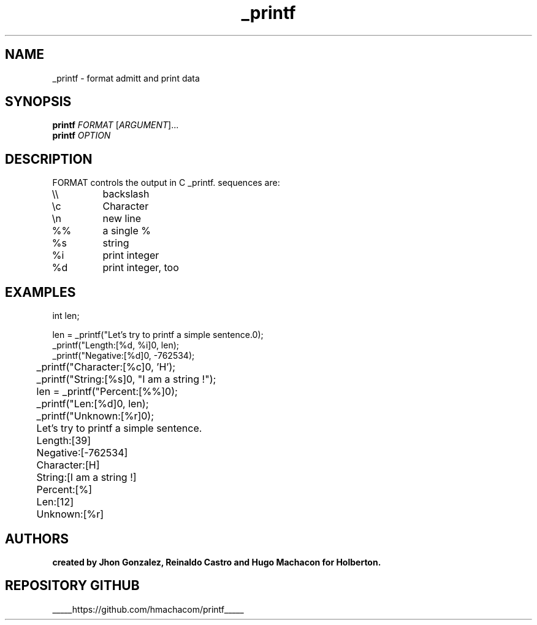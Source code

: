 .\"Este es nuestro primer man!!!! 
.TH _printf 1 2021-09-11 "Printf hecho por solicitud de Holberton 1.0" "Manual _printf"
.SH NAME
_printf \- format admitt and print data
.SH SYNOPSIS
.B printf
\fI\,FORMAT \/\fR[\fI\,ARGUMENT\/\fR]...
.br
.B printf
\fI\,OPTION\/\fR
.SH DESCRIPTION
FORMAT controls the output in C _printf.  sequences are:
.TP
\e\e
backslash
.TP
\ec
Character
.TP
\en
new line
.TP
%%
a single %
.TP
%s
string
.TP
%i
print integer
.TP
%d
print integer, too
.SH EXAMPLES
.nf
int len;

    len = _printf("Let's try to printf a simple sentence.\n");
    _printf("Length:[%d, %i]\n", len);
    _printf("Negative:[%d]\n", -762534);
	_printf("Character:[%c]\n", 'H');
	_printf("String:[%s]\n", "I am a string !");
	len = _printf("Percent:[%%]\n");
	_printf("Len:[%d]\n", len);
	_printf("Unknown:[%r]\n");
.fi
.PP
.nf
	Let's try to printf a simple sentence.
	Length:[39]
	Negative:[-762534]
	Character:[H]
	String:[I am a string !]
	Percent:[%]
	Len:[12]
	Unknown:[%r]
.fi
.PP
.SH AUTHORS
.B created by Jhon Gonzalez, Reinaldo Castro and Hugo Machacon for Holberton.
.SH "REPOSITORY GITHUB"
_____https://github.com/hmachacom/printf_____
